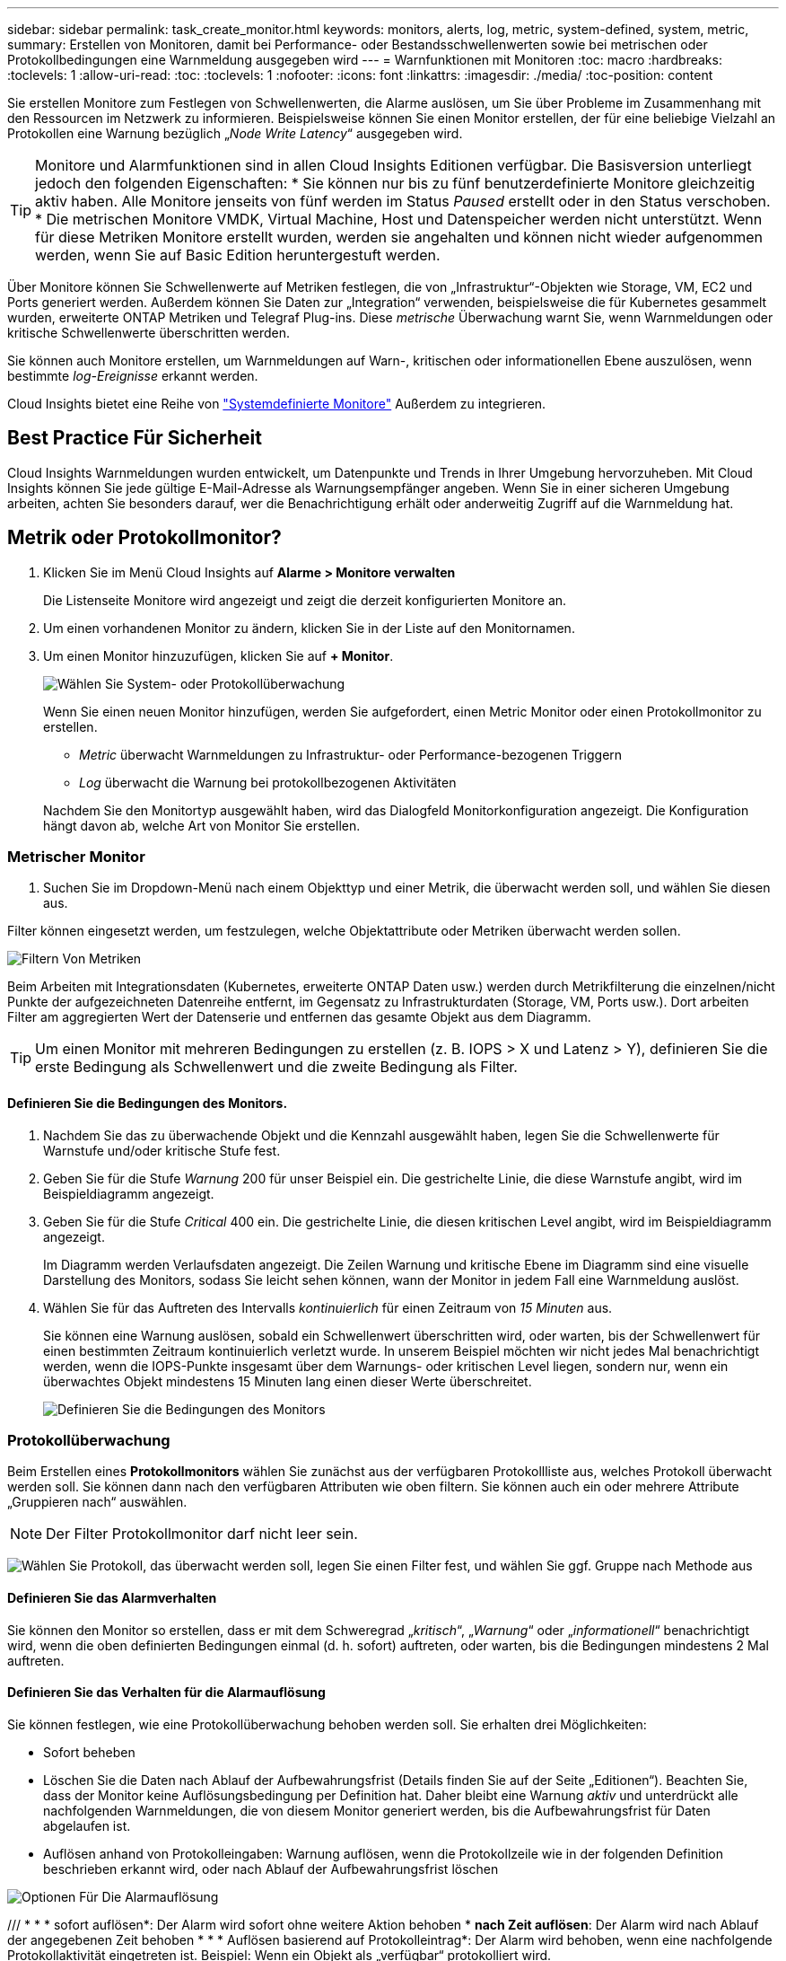---
sidebar: sidebar 
permalink: task_create_monitor.html 
keywords: monitors, alerts, log, metric, system-defined, system, metric, 
summary: Erstellen von Monitoren, damit bei Performance- oder Bestandsschwellenwerten sowie bei metrischen oder Protokollbedingungen eine Warnmeldung ausgegeben wird 
---
= Warnfunktionen mit Monitoren
:toc: macro
:hardbreaks:
:toclevels: 1
:allow-uri-read: 
:toc: 
:toclevels: 1
:nofooter: 
:icons: font
:linkattrs: 
:imagesdir: ./media/
:toc-position: content


[role="lead"]
Sie erstellen Monitore zum Festlegen von Schwellenwerten, die Alarme auslösen, um Sie über Probleme im Zusammenhang mit den Ressourcen im Netzwerk zu informieren. Beispielsweise können Sie einen Monitor erstellen, der für eine beliebige Vielzahl an Protokollen eine Warnung bezüglich „_Node Write Latency_“ ausgegeben wird.


TIP: Monitore und Alarmfunktionen sind in allen Cloud Insights Editionen verfügbar. Die Basisversion unterliegt jedoch den folgenden Eigenschaften: * Sie können nur bis zu fünf benutzerdefinierte Monitore gleichzeitig aktiv haben. Alle Monitore jenseits von fünf werden im Status _Paused_ erstellt oder in den Status verschoben. * Die metrischen Monitore VMDK, Virtual Machine, Host und Datenspeicher werden nicht unterstützt. Wenn für diese Metriken Monitore erstellt wurden, werden sie angehalten und können nicht wieder aufgenommen werden, wenn Sie auf Basic Edition heruntergestuft werden.


toc::[]
Über Monitore können Sie Schwellenwerte auf Metriken festlegen, die von „Infrastruktur“-Objekten wie Storage, VM, EC2 und Ports generiert werden. Außerdem können Sie Daten zur „Integration“ verwenden, beispielsweise die für Kubernetes gesammelt wurden, erweiterte ONTAP Metriken und Telegraf Plug-ins. Diese _metrische_ Überwachung warnt Sie, wenn Warnmeldungen oder kritische Schwellenwerte überschritten werden.

Sie können auch Monitore erstellen, um Warnmeldungen auf Warn-, kritischen oder informationellen Ebene auszulösen, wenn bestimmte _log-Ereignisse_ erkannt werden.

Cloud Insights bietet eine Reihe von link:task_system_monitors.html["Systemdefinierte Monitore"] Außerdem zu integrieren.



== Best Practice Für Sicherheit

Cloud Insights Warnmeldungen wurden entwickelt, um Datenpunkte und Trends in Ihrer Umgebung hervorzuheben. Mit Cloud Insights können Sie jede gültige E-Mail-Adresse als Warnungsempfänger angeben. Wenn Sie in einer sicheren Umgebung arbeiten, achten Sie besonders darauf, wer die Benachrichtigung erhält oder anderweitig Zugriff auf die Warnmeldung hat.



== Metrik oder Protokollmonitor?

. Klicken Sie im Menü Cloud Insights auf *Alarme > Monitore verwalten*
+
Die Listenseite Monitore wird angezeigt und zeigt die derzeit konfigurierten Monitore an.

. Um einen vorhandenen Monitor zu ändern, klicken Sie in der Liste auf den Monitornamen.
. Um einen Monitor hinzuzufügen, klicken Sie auf *+ Monitor*.
+
image:Monitor_log_or_metric.png["Wählen Sie System- oder Protokollüberwachung"]

+
Wenn Sie einen neuen Monitor hinzufügen, werden Sie aufgefordert, einen Metric Monitor oder einen Protokollmonitor zu erstellen.

+
** _Metric_ überwacht Warnmeldungen zu Infrastruktur- oder Performance-bezogenen Triggern
** _Log_ überwacht die Warnung bei protokollbezogenen Aktivitäten


+
Nachdem Sie den Monitortyp ausgewählt haben, wird das Dialogfeld Monitorkonfiguration angezeigt. Die Konfiguration hängt davon ab, welche Art von Monitor Sie erstellen.





=== Metrischer Monitor

. Suchen Sie im Dropdown-Menü nach einem Objekttyp und einer Metrik, die überwacht werden soll, und wählen Sie diesen aus.


Filter können eingesetzt werden, um festzulegen, welche Objektattribute oder Metriken überwacht werden sollen.

image:MonitorMetricFilter.png["Filtern Von Metriken"]

Beim Arbeiten mit Integrationsdaten (Kubernetes, erweiterte ONTAP Daten usw.) werden durch Metrikfilterung die einzelnen/nicht Punkte der aufgezeichneten Datenreihe entfernt, im Gegensatz zu Infrastrukturdaten (Storage, VM, Ports usw.). Dort arbeiten Filter am aggregierten Wert der Datenserie und entfernen das gesamte Objekt aus dem Diagramm.


TIP: Um einen Monitor mit mehreren Bedingungen zu erstellen (z. B. IOPS > X und Latenz > Y), definieren Sie die erste Bedingung als Schwellenwert und die zweite Bedingung als Filter.



==== Definieren Sie die Bedingungen des Monitors.

. Nachdem Sie das zu überwachende Objekt und die Kennzahl ausgewählt haben, legen Sie die Schwellenwerte für Warnstufe und/oder kritische Stufe fest.
. Geben Sie für die Stufe _Warnung_ 200 für unser Beispiel ein. Die gestrichelte Linie, die diese Warnstufe angibt, wird im Beispieldiagramm angezeigt.
. Geben Sie für die Stufe _Critical_ 400 ein. Die gestrichelte Linie, die diesen kritischen Level angibt, wird im Beispieldiagramm angezeigt.
+
Im Diagramm werden Verlaufsdaten angezeigt. Die Zeilen Warnung und kritische Ebene im Diagramm sind eine visuelle Darstellung des Monitors, sodass Sie leicht sehen können, wann der Monitor in jedem Fall eine Warnmeldung auslöst.

. Wählen Sie für das Auftreten des Intervalls _kontinuierlich_ für einen Zeitraum von _15 Minuten_ aus.
+
Sie können eine Warnung auslösen, sobald ein Schwellenwert überschritten wird, oder warten, bis der Schwellenwert für einen bestimmten Zeitraum kontinuierlich verletzt wurde. In unserem Beispiel möchten wir nicht jedes Mal benachrichtigt werden, wenn die IOPS-Punkte insgesamt über dem Warnungs- oder kritischen Level liegen, sondern nur, wenn ein überwachtes Objekt mindestens 15 Minuten lang einen dieser Werte überschreitet.

+
image:Monitor_metric_conditions.png["Definieren Sie die Bedingungen des Monitors"]





=== Protokollüberwachung

Beim Erstellen eines *Protokollmonitors* wählen Sie zunächst aus der verfügbaren Protokollliste aus, welches Protokoll überwacht werden soll. Sie können dann nach den verfügbaren Attributen wie oben filtern. Sie können auch ein oder mehrere Attribute „Gruppieren nach“ auswählen.


NOTE: Der Filter Protokollmonitor darf nicht leer sein.

image:Monitor_Group_By_Example.png["Wählen Sie Protokoll, das überwacht werden soll, legen Sie einen Filter fest, und wählen Sie ggf. Gruppe nach Methode aus"]



==== Definieren Sie das Alarmverhalten

Sie können den Monitor so erstellen, dass er mit dem Schweregrad „_kritisch_“, „_Warnung_“ oder „_informationell_“ benachrichtigt wird, wenn die oben definierten Bedingungen einmal (d. h. sofort) auftreten, oder warten, bis die Bedingungen mindestens 2 Mal auftreten.



==== Definieren Sie das Verhalten für die Alarmauflösung

Sie können festlegen, wie eine Protokollüberwachung behoben werden soll. Sie erhalten drei Möglichkeiten:

* Sofort beheben
* Löschen Sie die Daten nach Ablauf der Aufbewahrungsfrist (Details finden Sie auf der Seite „Editionen“). Beachten Sie, dass der Monitor keine Auflösungsbedingung per Definition hat. Daher bleibt eine Warnung _aktiv_ und unterdrückt alle nachfolgenden Warnmeldungen, die von diesem Monitor generiert werden, bis die Aufbewahrungsfrist für Daten abgelaufen ist.
* Auflösen anhand von Protokolleingaben: Warnung auflösen, wenn die Protokollzeile wie in der folgenden Definition beschrieben erkannt wird, oder nach Ablauf der Aufbewahrungsfrist löschen


image:LogMonitorAlertResolution.png["Optionen Für Die Alarmauflösung"]

/// * * * sofort auflösen*: Der Alarm wird sofort ohne weitere Aktion behoben * *nach Zeit auflösen*: Der Alarm wird nach Ablauf der angegebenen Zeit behoben * * * Auflösen basierend auf Protokolleintrag*: Der Alarm wird behoben, wenn eine nachfolgende Protokollaktivität eingetreten ist. Beispiel: Wenn ein Objekt als „verfügbar“ protokolliert wird.

image:Monitor_log_monitor_resolution.png["Alarmauflösung"]///



=== Wählen Sie Benachrichtigungstyp und Empfänger aus

Im Abschnitt „ Team Notification(s)_ einrichten“ können Sie auswählen, ob Sie Ihr Team per E-Mail oder Webhook benachrichtigen möchten.

image:Webhook_Choose_Monitor_Notification.png["Wählen Sie die Alarmmethode"]

*Alerting via Email:*

Geben Sie die E-Mail-Empfänger für Benachrichtigungen an. Bei Bedarf können Sie verschiedene Empfänger für Warnungen oder kritische Warnungen auswählen.

image:email_monitor_alerts.png["Empfänger Für E-Mail-Benachrichtigung"]

*Alerting via Webhook:*

Legen Sie die Webhook(s) für Benachrichtigungen für Warnmeldungen fest. Bei Bedarf können Sie verschiedene Webhooks für Warnung oder kritische Alarme auswählen.

image:Webhook_Monitor_Notifications.png["Webhook Alerting"]


NOTE: ONTAP Data Collector-Benachrichtigungen haben Vorrang vor allen spezifischen Monitoring-Benachrichtigungen, die für den Cluster/den Datensammler relevant sind. Die Empfängerliste, die Sie für den Data Collector selbst festgelegt haben, erhält die Warnungen zum Datensammler. Wenn keine aktiven Warnungen zur Datenerfassung vorhanden sind, werden die von Monitor erzeugten Warnmeldungen an bestimmte Überwachungsempfänger gesendet.



=== Einstellen von Korrekturmaßnahmen oder zusätzlichen Informationen

Sie können eine optionale Beschreibung sowie zusätzliche Erkenntnisse und/oder Korrekturmaßnahmen hinzufügen, indem Sie den Abschnitt *Alarm hinzufügen Beschreibung* ausfüllen. Die Beschreibung kann bis zu 1024 Zeichen lang sein und wird mit der Warnmeldung gesendet. Das Feld „Insights/Korrekturmaßnahmen“ kann bis zu 67,000 Zeichen lang sein und wird im Übersichtsbereich der Landing Page für die Warnmeldung angezeigt.

In diesen Feldern können Sie Hinweise, Links oder Schritte angeben, die Sie zur Korrektur oder anderweitigen Adresse der Warnmeldung ergreifen können.

image:Monitors_Alert_Description.png["Warnungen Korrekturmaßnahmen und Beschreibung"]



=== Speichern Sie den Monitor

. Auf Wunsch können Sie eine Beschreibung des Monitors hinzufügen.
. Geben Sie dem Monitor einen aussagekräftigen Namen und klicken Sie auf *Speichern*.
+
Ihr neuer Monitor wird zur Liste der aktiven Monitore hinzugefügt.





== Monitorliste

Auf der Seite „Monitor“ werden die derzeit konfigurierten Monitore angezeigt, die Folgendes anzeigen:

* Monitorname
* Status
* Objekt/Metrik, die überwacht wird
* Bedingungen des Monitors


Sie können die Überwachung eines Objekttyps vorübergehend anhalten, indem Sie auf das Menü rechts neben dem Monitor klicken und *Pause* wählen. Wenn Sie bereit sind, die Überwachung fortzusetzen, klicken Sie auf *Fortsetzen*.

Sie können einen Monitor kopieren, indem Sie im Menü * Duplizieren* wählen. Anschließend können Sie den neuen Monitor ändern und das Objekt/die Metrik, den Filter, die Bedingungen, E-Mail-Empfänger usw. ändern

Wenn ein Monitor nicht mehr benötigt wird, können Sie ihn löschen, indem Sie im Menü *Löschen* wählen.



== Gruppen Überwachen

Durch Gruppierung können Sie zugehörige Monitore anzeigen und verwalten. Sie können beispielsweise eine Monitorgruppe für den Speicher in Ihrer Umgebung einrichten oder überwachen, die für eine bestimmte Empfängerliste relevant ist.

image:Monitors_GroupList.png["Gruppierung Überwachen"]

Die folgenden Monitorgruppen werden angezeigt. Neben dem Gruppennamen wird die Anzahl der in einer Gruppe enthaltenen Monitore angezeigt.

* * Alle Monitore* listet alle Monitore auf.
* *Benutzerdefinierte Monitore* listet alle vom Benutzer erstellten Monitore auf.
* *Suspended Monitore* listet alle Systemmonitore auf, die von Cloud Insights ausgesetzt wurden.
* Cloud Insights zeigt auch eine Reihe von *Systemüberwachengruppen* an, in denen eine oder mehrere Gruppen von aufgelistet werden link:task_system_monitors.html["Systemdefinierte Monitore"], Einschließlich der ONTAP Infrastruktur und Workload-Überwachung.



NOTE: Benutzerdefinierte Monitore können angehalten, fortgesetzt, gelöscht oder in eine andere Gruppe verschoben werden. Systemdefinierte Monitore können angehalten und fortgesetzt werden, können aber nicht gelöscht oder verschoben werden.



=== Suspendierte Monitore

Diese Gruppe wird nur angezeigt, wenn Cloud Insights einen oder mehrere Monitore ausgesetzt hat. Ein Monitor kann ausgesetzt werden, wenn er übermäßige oder kontinuierliche Alarme erzeugt. Wenn es sich bei dem Monitor um einen benutzerdefinierten Monitor handelt, ändern Sie die Bedingungen, um eine kontinuierliche Warnung zu verhindern, und setzen Sie den Monitor dann fort. Der Monitor wird aus der Gruppe der suspendierten Monitore entfernt, wenn das Problem, das die Aussetzung verursacht, behoben wird.



=== Systemdefinierte Monitore

Diese Gruppen zeigen von Cloud Insights bereitgestellte Monitore an, sofern Ihre Umgebung die von den Monitoren benötigten Geräte und/oder Protokollverfügbarkeit enthält.

Systemdefinierte Monitore können nicht geändert, in eine andere Gruppe verschoben oder gelöscht werden. Sie können jedoch ein Systemmonitor duplizieren und das Duplikat ändern oder verschieben.

Systemmonitore können auch Monitoring für ONTAP-Infrastruktur (Storage, Volume usw.) oder Workloads (Protokollmonitore) oder andere Gruppen umfassen. NetApp prüft die Anforderungen und Produktfunktionen von Kunden fortlaufend. Zudem werden Systemmonitore und -Gruppen nach Bedarf aktualisiert oder ergänzt.



=== Benutzerdefinierte Monitorgruppen

Sie können Ihre eigenen Gruppen erstellen, die Monitore auf der Grundlage Ihrer Anforderungen enthalten. Sie möchten beispielsweise eine Gruppe für alle speicherbezogenen Monitore.

Um eine neue benutzerdefinierte Monitorgruppe zu erstellen, klicken Sie auf die Schaltfläche *"+" Neue Monitorgruppe erstellen*. Geben Sie einen Namen für die Gruppe ein und klicken Sie auf *Gruppe erstellen*. Eine leere Gruppe mit diesem Namen wird erstellt.

Um Monitore zur Gruppe hinzuzufügen, gehen Sie zur Gruppe _Alle Monitore_ (empfohlen) und führen Sie einen der folgenden Schritte aus:

* Um einen einzelnen Monitor hinzuzufügen, klicken Sie auf das Menü rechts neben dem Monitor und wählen Sie _zu Gruppe hinzufügen_. Wählen Sie die Gruppe aus, der der Monitor hinzugefügt werden soll.
* Klicken Sie auf den Monitornamen, um die Bearbeitungsansicht des Monitors zu öffnen, und wählen Sie im Abschnitt „_mit einer Monitorgruppe verknüpfen“ eine Gruppe aus.
+
image:Monitors_AssociateToGroup.png["Mit Gruppe verknüpfen"]



Entfernen Sie Monitore, indem Sie auf eine Gruppe klicken und im Menü _aus Gruppe_ entfernen auswählen. Sie können keine Monitore aus der Gruppe „_Alle Monitore_“ oder „ Benutzerdefinierte Monitore_“ entfernen. Um einen Monitor aus diesen Gruppen zu löschen, müssen Sie den Monitor selbst löschen.


NOTE: Durch Entfernen eines Monitors aus einer Gruppe wird der Monitor nicht aus Cloud Insights gelöscht. Um einen Monitor vollständig zu entfernen, wählen Sie den Monitor aus, und klicken Sie auf _Löschen_. Dadurch wird sie auch aus der Gruppe entfernt, zu der sie gehört hat und für keinen Benutzer mehr verfügbar ist.

Sie können einen Monitor auf dieselbe Weise in eine andere Gruppe verschieben und dabei _zu Gruppe_ verschieben.

Um alle Monitore in einer Gruppe gleichzeitig anzuhalten oder wieder aufzunehmen, wählen Sie das Menü für die Gruppe aus und klicken Sie auf _Pause_ oder _Fortsetzen_.

Verwenden Sie dasselbe Menü, um eine Gruppe umzubenennen oder zu löschen. Durch das Löschen einer Gruppe werden die Monitore nicht aus Cloud Insights gelöscht; sie sind weiterhin in _Alle Monitore_ verfügbar.

image:Monitors_PauseGroup.png["Anhalten einer Gruppe"]



== Systemdefinierte Monitore

Cloud Insights umfasst eine Reihe von systemdefinierten Monitoren für Kennzahlen und Protokolle. Die verfügbaren Systemmonitore sind abhängig von den Datensammlern in Ihrer Umgebung. Aus diesem Grund können sich die in Cloud Insights verfügbaren Monitore ändern, wenn Datensammler hinzugefügt oder ihre Konfigurationen geändert werden.

Sehen Sie sich die an link:task_system_monitors.html["Systemdefinierte Monitore"] Seite mit Beschreibungen der in Cloud Insights enthaltenen Monitore.



=== Weitere Informationen

* link:task_view_and_manage_alerts.html["Anzeigen und Fehlstellen von Warnungen"]

